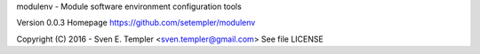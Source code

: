 
modulenv - Module software environment configuration tools

Version 0.0.3
Homepage https://github.com/setempler/modulenv

Copyright (C) 2016 - Sven E. Templer <sven.templer@gmail.com>
See file LICENSE


